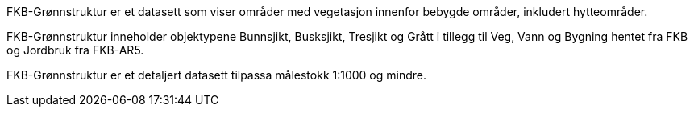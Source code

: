 FKB-Grønnstruktur er et datasett som viser områder med vegetasjon innenfor bebygde områder, inkludert hytteområder.

FKB-Grønnstruktur inneholder objektypene Bunnsjikt, Busksjikt, Tresjikt og Grått i tillegg til Veg, Vann og Bygning hentet fra FKB og Jordbruk fra FKB-AR5.

FKB-Grønnstruktur er et detaljert datasett tilpassa målestokk 1:1000 og mindre.